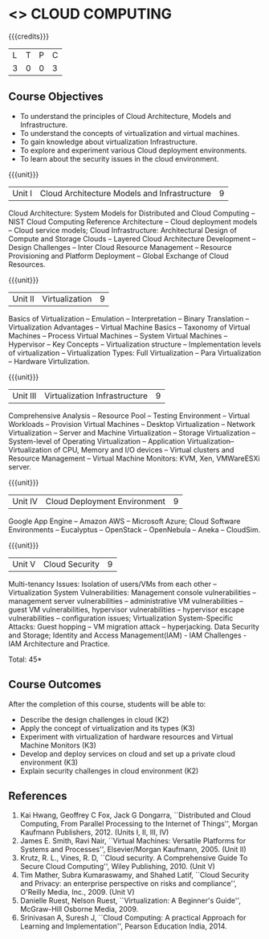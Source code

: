 * <<<CP1221>>> CLOUD COMPUTING
:properties:
:author: N Sujaudeen
:date: 12 May 2022
:end:

#+startup: showall

#+begin_comment

** CO PO MAPPING 
#+NAME: co-po-mapping
|                |    |PO1 | PO2 | PO3 | PO4 | PO5 | PO6 | PO7 | PO8 | PO9 | PO10 | PO11 | 
|                |    | K3 | K6  |  K6 |  K6 | K6  |     |     |     |     |      |      |     
| CO1            | K2 |  2 |     |     |     |     |     |     |     |     |      |      |    
| CO2            | K3 |  3 |     |     |     |     |     |     |     |     |      |      |  
| CO3            | K3 |  3 |     |     |  2  |  2  |     |     |     |     |      |      |    
| CO4            | K3 |  3 |  2  |     |  2  |  2  |     |     |     |     |      |      |    
| CO5            | K2 |  2 |     |     |     |     |     |     |     |     |      |      |    
| Total          |    | 13 |  2  |     |  4  |  4  |     |     |     |     |      |      |   
| Course Mapping |    |  3 |  2  |     |  2  |  2  |     |     |     |     |      |      |  

#+end_comment

{{{credits}}}
| L | T | P | C |
| 3 | 0 | 0 | 3 |

** Course Objectives
- To understand the principles of Cloud Architecture, Models and Infrastructure.
- To understand the concepts of virtualization and virtual machines.
- To gain knowledge about virtualization Infrastructure.
- To explore and experiment various Cloud deployment environments.
- To learn about the security issues in the cloud environment. 

{{{unit}}}
| Unit I | Cloud Architecture Models and Infrastructure | 9 |
Cloud Architecture: System Models for Distributed and Cloud Computing
-- NIST Cloud Computing Reference Architecture -- Cloud deployment
models -- Cloud service models; Cloud Infrastructure: Architectural
Design of Compute and Storage Clouds -- Layered Cloud Architecture
Development -- Design Challenges -- Inter Cloud Resource Management --
Resource Provisioning and Platform Deployment -- Global Exchange of
Cloud Resources.
#+latex: % Unit III is from the course Cloud Computing IF7202, Anna University. M.E CSE - R2015 (NS)


{{{unit}}}
| Unit II | Virtualization | 9 |
Basics of Virtualization -- Emulation -- Interpretation -- Binary
Translation -- Virtualization Advantages -- Virtual Machine Basics --
Taxonomy of Virtual Machines -- Process Virtual Machines -- System
Virtual Machines -- Hypervisor -- Key Concepts -- Virtualization
structure -- Implementation levels of virtualization -- Virtualization
Types: Full Virtualization -- Para Virtualization -- Hardware
Virtulization.
#+latex: % Unit I is from the course Virtualization IF7020, Anna University. M.Tech IT- R2015 (NS)

{{{unit}}}
| Unit III | Virtualization Infrastructure | 9 |
Comprehensive Analysis -- Resource Pool -- Testing Environment --
Virtual Workloads -- Provision Virtual Machines -- Desktop
Virtualization -- Network Virtualization -- Server and Machine
Virtualization -- Storage Virtualization -- System-level of Operating
Virtualization -- Application Virtualization-- Virtualization of CPU,
Memory and I/O devices -- Virtual clusters and Resource Management --
Virtual Machine Monitors: KVM, Xen, VMWareESXi server.
#+latex: % Unit II is from the course Virtualization IF7020, Anna University. M.Tech IT- R2015 (YVL)

{{{unit}}}
| Unit IV | Cloud Deployment Environment | 9 |
Google App Engine -- Amazon AWS -- Microsoft Azure; Cloud Software
Environments -- Eucalyptus -- OpenStack -- OpenNebula -- Aneka --
CloudSim.
#+BEGIN_COMMENT
Unit IV is from the course Cloud Computing IF7202, Anna University. M.E CSE - R2015. 
Apache Hadoop is not  included here, as it will be covered in Big Data Analytics course. (YVL)
#+END_COMMENT

{{{unit}}}
| Unit V | Cloud Security | 9 |
Multi-tenancy Issues: Isolation of users/VMs from each other --
Virtualization System Vulnerabilities: Management console
vulnerabilities -- management server vulnerabilities -- administrative
VM vulnerabilities -- guest VM vulnerabilities, hypervisor
vulnerabilities -- hypervisor escape vulnerabilities -- configuration
issues; Virtualization System-Specific Attacks: Guest hopping --
VM migration attack -- hyperjacking.
Data Security and Storage; Identity and Access Management(IAM) - IAM Challenges - IAM Architecture and Practice.
#+latex: % As we changed entire Unit - V from AU syllabus, Unit V is from the course Cloud Security CC2005, SRM University. M.Tech in Cloud Computing. (YVL) 

\hfill *Total: 45*

** Course Outcomes 
After the completion of this course, students will be able to: 
- Describe the design challenges in cloud (K2)
- Apply the concept of virtualization and its types (K3)
- Experiment with virtualization of hardware resources and Virtual Machine Monitors (K3)
- Develop and deploy services on cloud and set up a private cloud environment (K3)
- Explain security challenges in cloud environment (K2)


# we should reduce the number of references (RSM)
** References
1. Kai Hwang, Geoffrey C Fox, Jack G Dongarra, ``Distributed and Cloud
   Computing, From Parallel Processing to the Internet of Things'',
   Morgan Kaufmann Publishers, 2012. (Units I, II, III, IV)
2. James E. Smith, Ravi Nair, ``Virtual Machines: Versatile Platforms
   for Systems and Processes'', Elsevier/Morgan Kaufmann, 2005. (Unit
   II)
3. Krutz, R. L., Vines, R. D, ``Cloud security. A Comprehensive Guide
   To Secure Cloud Computing'', Wiley Publishing, 2010. (Unit V)
4. Tim Mather, Subra Kumaraswamy, and Shahed Latif, ``Cloud Security
   and Privacy: an enterprise perspective on risks and compliance'',
   O'Reilly Media, Inc., 2009. (Unit V)
5. Danielle Ruest, Nelson Ruest, ``Virtualization: A Beginner's
   Guide'', McGraw-Hill Osborne Media, 2009.
6. Srinivasan A, Suresh J, ``Cloud Computing: A practical Approach for
   Learning and Implementation'', Pearson Education
   India, 2014. 

